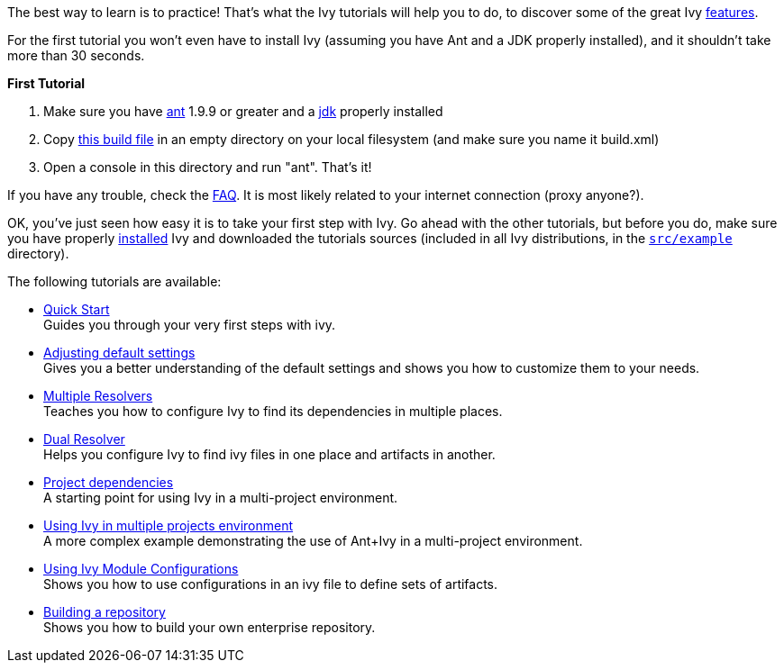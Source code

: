 ////
   Licensed to the Apache Software Foundation (ASF) under one
   or more contributor license agreements.  See the NOTICE file
   distributed with this work for additional information
   regarding copyright ownership.  The ASF licenses this file
   to you under the Apache License, Version 2.0 (the
   "License"); you may not use this file except in compliance
   with the License.  You may obtain a copy of the License at

     http://www.apache.org/licenses/LICENSE-2.0

   Unless required by applicable law or agreed to in writing,
   software distributed under the License is distributed on an
   "AS IS" BASIS, WITHOUT WARRANTIES OR CONDITIONS OF ANY
   KIND, either express or implied.  See the License for the
   specific language governing permissions and limitations
   under the License.
////

The best way to learn is to practice! That's what the Ivy tutorials will help you to do, to discover some of the great Ivy link:https://ant.apache.org/ivy/features.html[features].

For the first tutorial you won't even have to install Ivy (assuming you have Ant and a JDK properly installed), and it shouldn't take more than 30 seconds.

*First Tutorial*


. Make sure you have link:http://ant.apache.org/[ant] 1.9.9 or greater and a link:http://java.sun.com[jdk] properly installed +

. Copy link:samples/build.xml[this build file] in an empty directory on your local filesystem (and make sure you name it build.xml) +

. Open a console in this directory and run "ant". That's it! +

If you have any trouble, check the link:http://ant.apache.org/ivy/faq.html[FAQ]. It is most likely related to your internet connection (proxy anyone?).

OK, you've just seen how easy it is to take your first step with Ivy. Go ahead with the other tutorials, but before you do, make sure you have properly link:install.html[installed] Ivy and downloaded the tutorials sources (included in all Ivy distributions, in the `link:https://git-wip-us.apache.org/repos/asf?p=ant-ivy.git;a=tree;f=src/example[src/example]` directory).

The following tutorials are available:


* link:tutorial/start.html[Quick Start] +
Guides you through your very first steps with ivy.

* link:tutorial/defaultconf.html[Adjusting default settings] +
Gives you a better understanding of the default settings and shows you how to customize them to your needs.

* link:tutorial/multiple.html[Multiple Resolvers] +
Teaches you how to configure Ivy to find its dependencies in multiple places.

* link:tutorial/dual.html[Dual Resolver] +
Helps you configure Ivy to find ivy files in one place and artifacts in another.

* link:tutorial/dependence.html[Project dependencies] +
A starting point for using Ivy in a multi-project environment.

* link:tutorial/multiproject.html[Using Ivy in multiple projects environment] +
A more complex example demonstrating the use of Ant+Ivy in a multi-project environment.

* link:tutorial/conf.html[Using Ivy Module Configurations] +
 Shows you how to use configurations in an ivy file to define sets of artifacts.

* link:tutorial/build-repository.html[Building a repository] +
Shows you how to build your own enterprise repository.
